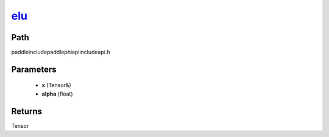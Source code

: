 .. _en_api_paddle_experimental_elu_:

elu_
-------------------------------

.. cpp:function:: Tensor & elu_ ( Tensor & x , float alpha = 1.0 f ) ;



Path
:::::::::::::::::::::
paddle\include\paddle\phi\api\include\api.h

Parameters
:::::::::::::::::::::
	- **x** (Tensor&)
	- **alpha** (float)

Returns
:::::::::::::::::::::
Tensor
